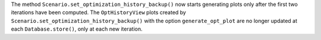 The method ``Scenario.set_optimization_history_backup()`` now starts generating plots only after the first two
iterations have been computed.
The ``OptHistoryView`` plots created by ``Scenario.set_optimization_history_backup()`` with the option
``generate_opt_plot``  are no longer updated at each ``Database.store()``, only at each new iteration.

